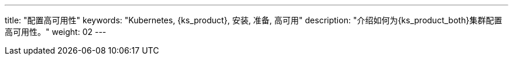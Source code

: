 ---
title: "配置高可用性"
keywords: "Kubernetes, {ks_product}, 安装, 准备, 高可用"
description: "介绍如何为{ks_product_both}集群配置高可用性。"
weight: 02
---